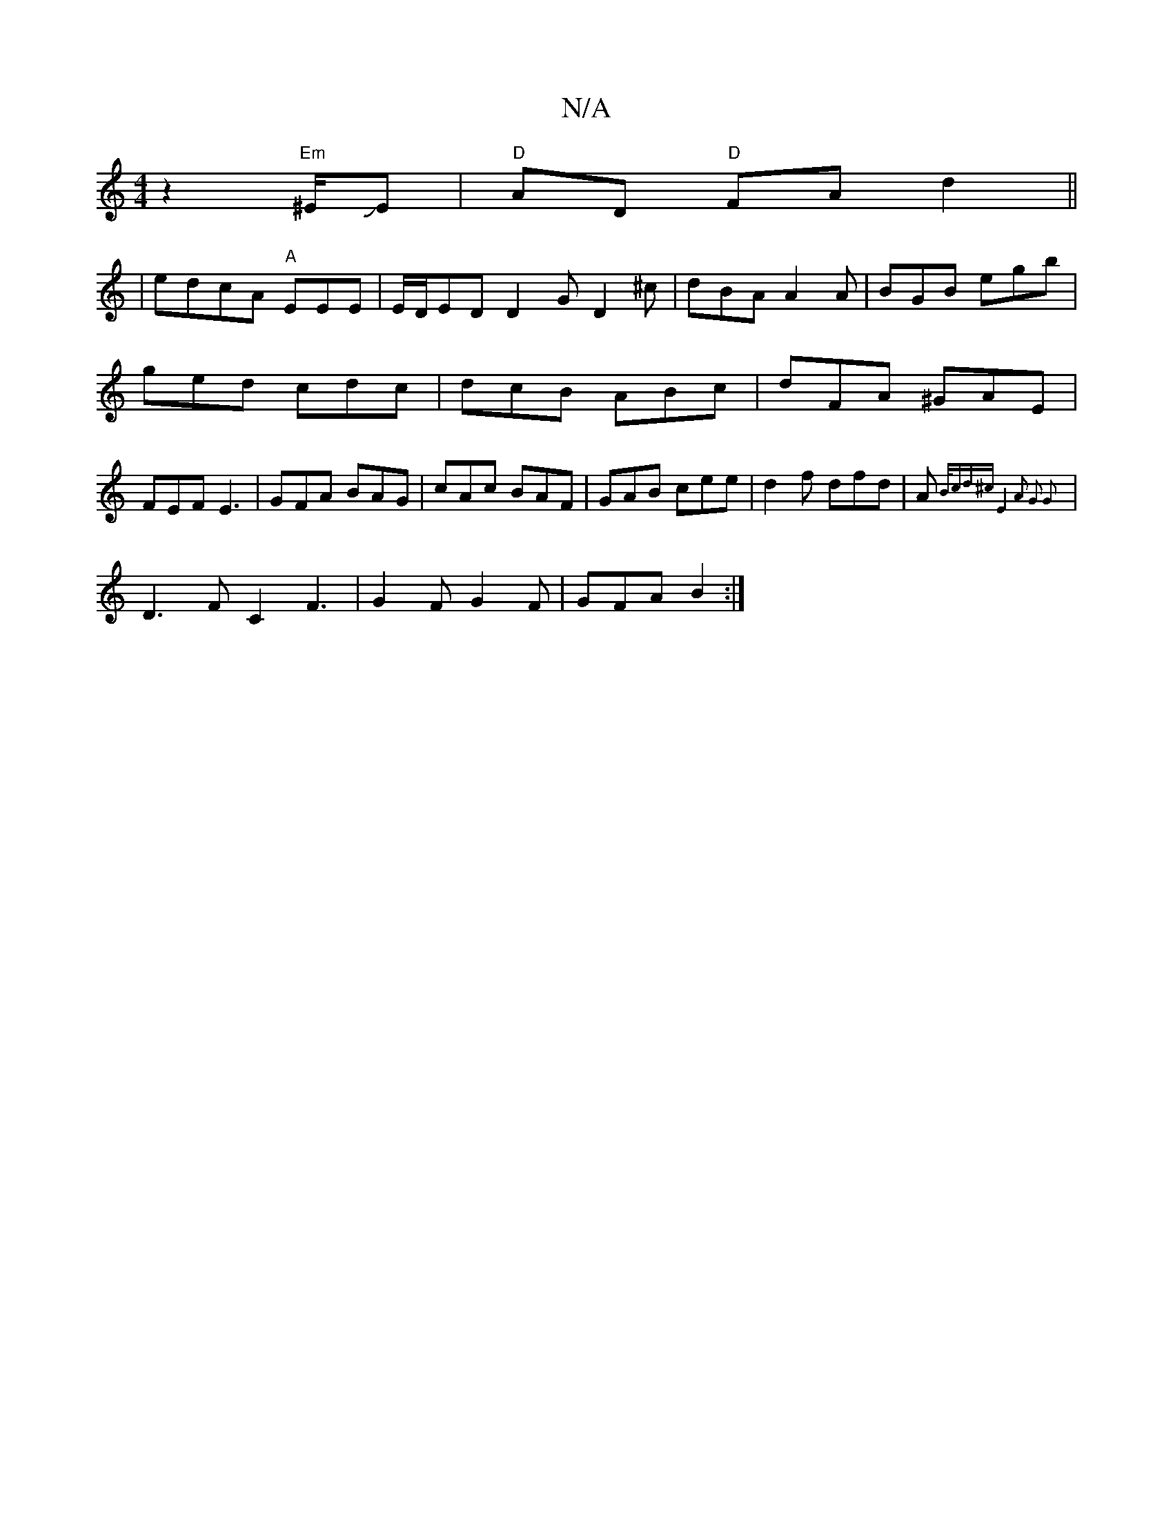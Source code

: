 X:1
T:N/A
M:4/4
R:N/A
K:Cmajor
2z2"Em"^E/JEm|"D"AD "D"FA d2 ||
|edcA "A"EEE | E/D/ED D2G D2 ^c| dBA A2A|BGB egb|ged cdc|dcB ABc|dFA ^GAE|FEF E3|GFA BAG|cAc BAF|GAB cee|d2f dfd|A{B/cd^c E4| A2 G2 G2|
V:1
|D3F C2 F3|G2F G2F|GFA B2:|
